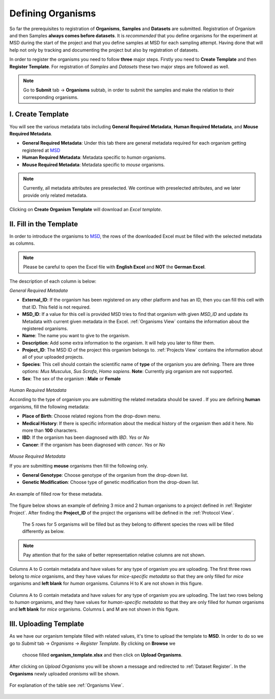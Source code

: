 .. _Register Organism:


Defining Organisms
------------------


So far the prerequisites to registration of **Organisms**, **Samples** and **Datasets** are submitted.
Registration of Organism and then Samples **always comes before datasets**. It is *recommended* that you define organisms for the experiment at MSD during the start of
the project and that you define samples at MSD for each sampling attempt. Having done 
that will help not only by tracking and documenting the project but also by registration of datasets.


In order to register the organisms you need to follow **three** major steps. Firstly you need to **Create Template** 
and then **Register Template**. For registration of *Samples* and *Datasets* these two major steps are followed 
as well.

.. note::
    Go to **Submit** tab -> **Organisms** subtab, in order to submit the samples and make the relation to their corresponding organisms.


I. Create Template
^^^^^^^^^^^^^^^^^^
You will see the various metadata tabs including **General Required Metadata**, **Human Required Metadata**,  
and **Mouse Required Metadata**.

* **General Required Metadata**: Under this tab there are general metadata required for each organism getting registered at `MSD <https://www.misigdb.org/>`_
* **Human Required Metadata**: Metadata specific to *human* organisms.
* **Mouse Required Metadata**: Metadata specific to *mouse* organisms.

.. note::
    Currently, all metadata attributes are preselected. We continue with preselected attributes, and we later provide only related metadata.



.. figure:: /media/Organims_Create_Template.png
    :align: center
    :scale: 100 %
    :alt: Create Organism Template
    :class: org_registration_scsh

    Clicking on **Create Organism Template** will  download an *Excel template*.


II. Fill in the Template
^^^^^^^^^^^^^^^^^^^^^^^^

In order to introduce the organisms to `MSD <https://www.misigdb.org/>`_, the rows of the downloaded Excel must be filled with the selected metadata as columns.

.. note::
    Please be careful to open the Excel file with **English Excel** and **NOT** the **German Excel**.


The description of each column is below:

.. _General Organism Metadata:


*General Required Metadata*

* **External_ID**: If the organism has been registered on any other platform and has an ID, then you can fill this cell with that ID. This field is not required.
* **MSD_ID**: If a value for this cell is provided MSD tries to find that organism with given *MSD_ID* and update its Metadata with current given metadata in the Excel.
  :ref:`Organisms View` contains the information about  the registered organisms.
* **Name**: The name you want to give to the organism.
* **Description**: Add some extra information to the organism. It will help you later to filter them.
* **Project_ID**: The MSD ID of the project this organism belongs to. :ref:`Projects View` contains the information about all of your uploaded projects.
* **Species**: This cell should contain the scientific name of **type** of the organism you are defining. There are three options: *Mus Musculus*,
  *Sus Scrofa*, *Homo sapiens*. **Note**: Currently pig organism are not supported.
* **Sex**: The sex of the organism : **Male** or **Female**

.. figure:: /media/Organism_Fill_Template_General_Metadata.png
    :align: center
    :scale: 100 %
    :alt: Organism Submit - General Metadata
    :class: org_registration_scsh


.. _Humans Organism Metadata:

*Human Required Metadata*

According to the type of organism you are submitting the related metadata should be saved . If you are defining **human** organisms, fill the following metadata:

* **Place of Birth**: Choose related regions from the drop-down menu.
* **Medical History**: If there is specific information about the medical history of the organism then add it here. No more than **100** characters.
* **IBD**: If the organism has been diagnosed with *IBD*. *Yes* or *No*
* **Cancer**: If the organism has been diagnosed with *cancer*. *Yes* or *No*

.. figure:: /media/Organism_Fill_Template_Human_metadata.png
    :align: center
    :scale: 100 %
    :alt: Organism Submit - Human Metadata
    :class: org_registration_scsh



.. _Mice Organism Metadata:


*Mouse Required Metadata*

If you are submitting **mouse** organisms then fill the following only.

* **General Genotype**: Choose genotype of the organism from the drop-down list.
* **Genetic Modification**: Choose type of genetic modification from the drop-down list.

.. figure:: /media/Organism_Fill_Template_Mouse_Metadata.png
    :align: center
    :scale: 100 %
    :alt: Organism Submit - Mouse Metadata
    :class: org_registration_scsh

    An example of filled row for these metadata.


The figure below shows an example of defining 3 mice and 2 human organisms to a project defined in :ref:`Register Project`.
After finding the **Project_ID** of the project the organisms will be defined in the :ref:`Protocol View`.
 The 5 rows for 5 organisms will be filled but as they belong to different species the rows will be filled differently as below.

.. note::
    Pay attention that for the sake of better representation relative columns are not shown.


.. figure:: /media/Organism_Fill_Template_Example_Mice.png
    :align: center
    :scale: 100 %
    :alt: Organism Submit - Mouse Metadata - Example
    :class: org_registration_scsh

    Columns A to G contain metadata and have values for any type of organism you are uploading.
    The first three rows belong to *mice* organisms, and they have values for *mice-specific metadata* so 
    that they are only filled for *mice* organisms and **left blank** for *human* organisms.
    Columns H to K are not shown in this figure.

.. figure:: /media/Organism_Fill_Template_Example_Human.png
    :align: center
    :scale: 100 %
    :alt: Organism Submit - Human Metadata - Example
    :class: org_registration_scsh

    Columns A to G contain metadata and have values for any type of organism you are uploading.
    The last two rows belong to *human* organisms, and they have values for *human-specific metadata* so 
    that they are only filled for *human* organisms and **left blank** for *mice* organisms.
    Columns L and M are not shown in this figure.


III. Uploading Template
^^^^^^^^^^^^^^^^^^^^^^^


As we have our organism template filled with related values, it's time to upload the template to **MSD**.
In order to do so we go to *Submit* tab -> *Organisms* -> *Register Template*. By clicking on **Browse** we 
 choose filled **organism_template.xlsx** and then click on **Upload Organisms**.


.. figure:: /media/Organism_Upload_Template.png
    :align: center
    :scale: 100 %
    :alt: Organism Submit - Upload Template
    :class: org_registration_scsh


After clicking on *Upload Organisms* you will be shown a message and redirected to :ref:`Dataset Register`.
In the **Organisms** newly uploaded *oranisms* will be shown.


.. figure:: /media/Organism_View_Table.png
    :align: center
    :scale: 100 %
    :alt: Organism Table
    :class: org_view_scsh

    For explanation of the table see :ref:`Organisms View`.

